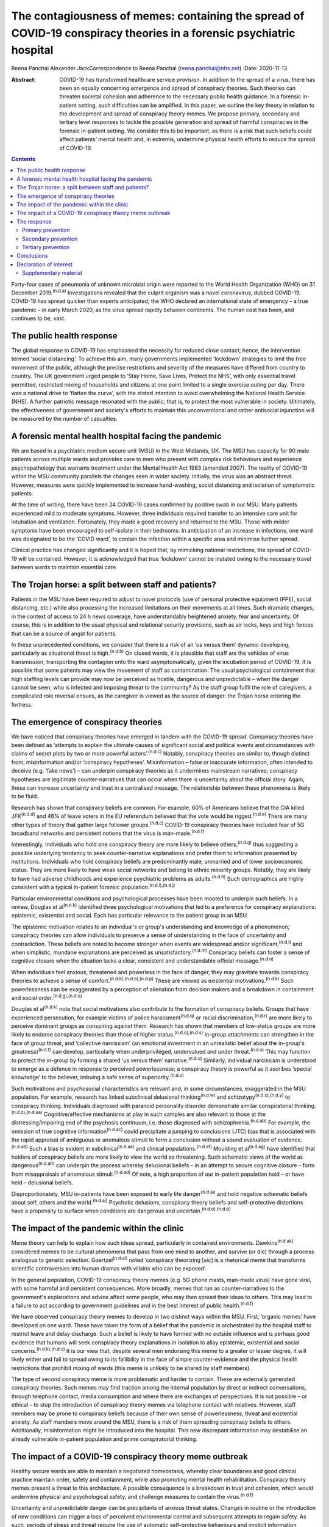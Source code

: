 =====================================================================================================================
The contagiousness of memes: containing the spread of COVID-19 conspiracy theories in a forensic psychiatric hospital
=====================================================================================================================

Reena Panchal
Alexander JackCorrespondence to Reena Panchal (reena.panchal@nhs.net)
:Date: 2020-11-13

:Abstract:
   COVID-19 has transformed healthcare service provision. In addition to
   the spread of a virus, there has been an equally concerning emergence
   and spread of conspiracy theories. Such theories can threaten
   societal cohesion and adherence to the necessary public health
   guidance. In a forensic in-patient setting, such difficulties can be
   amplified. In this paper, we outline the key theory in relation to
   the development and spread of conspiracy theory memes. We propose
   primary, secondary and tertiary level responses to tackle the
   possible generation and spread of harmful conspiracies in the
   forensic in-patient setting. We consider this to be important, as
   there is a risk that such beliefs could affect patients’ mental
   health and, in extremis, undermine physical health efforts to reduce
   the spread of COVID-19.


.. contents::
   :depth: 3
..

Forty-four cases of pneumonia of unknown microbial origin were reported
to the World Health Organization (WHO) on 31 December
2019.\ :sup:`(n.d.a)` Investigations revealed that the culprit organism
was a novel coronavirus, dubbed COVID-19. COVID-19 has spread quicker
than experts anticipated; the WHO declared an international state of
emergency – a true pandemic – in early March 2020, as the virus spread
rapidly between continents. The human cost has been, and continues to
be, vast.

.. _sec1:

The public health response
==========================

The global response to COVID-19 has emphasised the necessity for reduced
close contact; hence, the intervention termed ‘social distancing’. To
achieve this aim, many governments implemented ‘lockdown’ strategies to
limit the free movement of the public, although the precise restrictions
and severity of the measures have differed from country to country. The
UK government urged people to ‘Stay Home, Save Lives, Protect the NHS’,
with only essential travel permitted, restricted mixing of households
and citizens at one point limited to a single exercise outing per day.
There was a national drive to ‘flatten the curve’, with the stated
intention to avoid overwhelming the National Health Service (NHS). A
further patriotic message resonated with the public; that is, to protect
the most vulnerable in society. Ultimately, the effectiveness of
government and society's efforts to maintain this unconventional and
rather antisocial injunction will be measured by the number of
casualties.

.. _sec2:

A forensic mental health hospital facing the pandemic
=====================================================

We are based in a psychiatric medium secure unit (MSU) in the West
Midlands, UK. The MSU has capacity for 90 male patients across multiple
wards and provides care to men who present with complex risk behaviours
and experience psychopathology that warrants treatment under the Mental
Health Act 1983 (amended 2007). The reality of COVID-19 within the MSU
community parallels the changes seen in wider society. Initially, the
virus was an abstract threat. However, measures were quickly implemented
to increase hand-washing, social distancing and isolation of symptomatic
patients.

At the time of writing, there have been 24 COVID-19 cases confirmed by
positive swab in our MSU. Many patients experienced mild to moderate
symptoms. However, three individuals required transfer to an intensive
care unit for intubation and ventilation. Fortunately, they made a good
recovery and returned to the MSU. Those with milder symptoms have been
encouraged to self-isolate in their bedrooms. In anticipation of an
increase in infections, one ward was designated to be the ‘COVID ward’,
to contain the infection within a specific area and minimise further
spread.

Clinical practice has changed significantly and it is hoped that, by
mimicking national restrictions, the spread of COVID-19 will be
contained. However, it is acknowledged that true ‘lockdown’ cannot be
instated owing to the necessary travel between wards to maintain
essential care.

.. _sec3:

The Trojan horse: a split between staff and patients?
=====================================================

Patients in the MSU have been required to adjust to novel protocols (use
of personal protective equipment (PPE), social distancing, etc.) while
also processing the increased limitations on their movements at all
times. Such dramatic changes, in the context of access to 24 h news
coverage, have understandably heightened anxiety, fear and uncertainty.
Of course, this is in addition to the usual physical and relational
security provisions, such as air locks, keys and high fences that can be
a source of angst for patients.

In these unprecedented conditions, we consider that there is a risk of
an ‘us versus them’ dynamic developing, particularly as situational
threat is high.\ :sup:`(n.d.b)` On closed wards, it is plausible that
staff are the vehicles of virus transmission, transporting the contagion
onto the ward asymptomatically, given the incubation period of COVID-19.
It is possible that some patients may view the movement of staff as
contamination. The usual psychological containment that high staffing
levels can provide may now be perceived as hostile, dangerous and
unpredictable – when the danger cannot be seen, who is infected and
imposing threat to the community? As the staff group fulfil the role of
caregivers, a complicated role reversal ensues, as the caregiver is
viewed as the source of danger: the Trojan horse entering the fortress.

.. _sec4:

The emergence of conspiracy theories
====================================

We have noticed that conspiracy theories have emerged in tandem with the
COVID-19 spread. Conspiracy theories have been defined as ‘attempts to
explain the ultimate causes of significant social and political events
and circumstances with claims of secret plots by two or more powerful
actors’.\ :sup:`(n.d.c)` Notably, conspiracy theories are similar to,
though distinct from, misinformation and/or ‘conspiracy hypotheses’.
Misinformation – false or inaccurate information, often intended to
deceive (e.g. ‘fake news’) – can underpin conspiracy theories as it
undermines mainstream narratives; conspiracy hypotheses are legitimate
counter-narratives that can occur when there is uncertainty about the
official story. Again, these can increase uncertainty and trust in a
centralised message. The relationship between these phenomena is likely
to be fluid.

Research has shown that conspiracy beliefs are common. For example, 60%
of Americans believe that the CIA killed JFK\ :sup:`(n.d.d)` and 46% of
leave voters in the EU referendum believed that the vote would be
rigged.\ :sup:`(n.d.e)` There are many other types of theory that gather
large follower groups.\ :sup:`(n.d.c)` COVID-19 conspiracy theories have
included fear of 5G broadband networks and persistent notions that the
virus is man-made.\ :sup:`(n.d.f)`

Interestingly, individuals who hold one conspiracy theory are more
likely to believe others,\ :sup:`(n.d.g)` thus suggesting a possible
underlying tendency to seek counter-narrative explanations and prefer
them to information presented by institutions. Individuals who hold
conspiracy beliefs are predominantly male, unmarried and of lower
socioeconomic status. They are more likely to have weak social networks
and belong to ethnic minority groups. Notably, they are likely to have
had adverse childhoods and experience psychiatric problems as
adults.\ :sup:`(n.d.h)` Such demographics are highly consistent with a
typical in-patient forensic population.\ :sup:`(n.d.i),(n.d.j)`

Particular environmental conditions and psychological processes have
been mooted to underpin such beliefs. In a review, Douglas et
al\ :sup:`(n.d.k)` identified three psychological motivations that led
to a preference for conspiracy explanations: epistemic, existential and
social. Each has particular relevance to the patient group in an MSU.

The epistemic motivation relates to an individual's or group's
understanding and knowledge of a phenomenon; conspiracy theories can
allow individuals to preserve a sense of understanding in the face of
uncertainty and contradiction. These beliefs are noted to become
stronger when events are widespread and/or significant,\ :sup:`(n.d.l)`
and when simplistic, mundane explanations are perceived as
unsatisfactory.\ :sup:`(n.d.m)` Conspiracy beliefs can foster a sense of
cognitive closure when the situation lacks a clear, consistent and
understandable official message.\ :sup:`(n.d.n)`

When individuals feel anxious, threatened and powerless in the face of
danger, they may gravitate towards conspiracy theories to achieve a
sense of comfort.\ :sup:`(n.d.k),(n.d.o),(n.d.p)` These are viewed as
existential motivations.\ :sup:`(n.d.k)` Such powerlessness can be
exaggerated by a perception of alienation from decision makers and a
breakdown in containment and social order.\ :sup:`(n.d.g),(n.d.o)`

Douglas et al\ :sup:`(n.d.k)` note that social motivations also
contribute to the formation of conspiracy beliefs. Groups that have
experienced persecution, for example victims of police
harassment\ :sup:`(n.d.q)` or racial discrimination,\ :sup:`(n.d.r)` are
more likely to perceive dominant groups as conspiring against them.
Research has shown that members of low-status groups are more likely to
endorse conspiracy theories than those of higher
status.\ :sup:`(n.d.o),(n.d.s)` In-group attachments can strengthen in
the face of group threat, and ‘collective narcissism’ (an emotional
investment in an unrealistic belief about the in-group's
greatness)\ :sup:`(n.d.t)` can develop, particularly when
underprivileged, undervalued and under threat.\ :sup:`(n.d.s)` This may
function to protect the in-group by forming a shared ‘us versus them’
narrative.\ :sup:`(n.d.u)` Similarly, individual narcissism is
understood to emerge as a defence in response to perceived
powerlessness; a conspiracy theory is powerful as it ascribes ‘special
knowledge’ to the believer, imbuing a safe sense of
superiority.\ :sup:`(n.d.v)`

Such motivations and psychosocial characteristics are relevant and, in
some circumstances, exaggerated in the MSU population. For example,
research has linked subclinical delusional thinking\ :sup:`(n.d.w)` and
schizotypy\ :sup:`(n.d.x),(n.d.y)` to conspiracy thinking. Individuals
diagnosed with paranoid personality disorder demonstrate similar
conspiratorial thinking.\ :sup:`(n.d.z),(n.d.aa)` Cognitive/affective
mechanisms at play in such samples are also relevant to those at the
distressing/impairing end of the psychosis continuum, i.e. those
diagnosed with schizophrenia.\ :sup:`(n.d.ab)` For example, the omission
of true cognitive information\ :sup:`(n.d.ac)` could precipitate a
jumping to conclusions (JTC) bias that is associated with the rapid
appraisal of ambiguous or anomalous stimuli to form a conclusion without
a sound evaluation of evidence.\ :sup:`(n.d.ad)` Such a bias is evident
in subclinical\ :sup:`(n.d.ae)` and clinical
populations.\ :sup:`(n.d.af)` Moulding et al\ :sup:`(n.d.ag)` have
identified that holders of conspiracy beliefs are more likely to view
the world as threatening. Such schematic views of the world as
dangerous\ :sup:`(n.d.ah)` can underpin the process whereby delusional
beliefs – in an attempt to secure cognitive closure – form from
misappraisals of anomalous stimuli.\ :sup:`(n.d.ad)` Of note, a high
proportion of our in-patient population hold – or have held – delusional
beliefs.

Disproportionately, MSU in-patients have been exposed to early life
danger\ :sup:`(n.d.ai)` and hold negative schematic beliefs about self,
others and the world.\ :sup:`(n.d.aj)` Psychotic delusions, conspiracy
theory beliefs and self-protective distortions have a propensity to
surface when conditions are dangerous and
uncertain.\ :sup:`(n.d.o),(n.d.p)`

.. _sec5:

The impact of the pandemic within the clinic
============================================

Meme theory can help to explain how such ideas spread, particularly in
contained environments. Dawkins\ :sup:`(n.d.ak)` considered memes to be
cultural phenomena that pass from one mind to another, and survive (or
die) through a process analogous to genetic selection.
Goertzel\ :sup:`(n.d.al)` noted ‘conspiracy theorizing [*sic*] is a
rhetorical meme that transforms scientific controversies into human
dramas with villains who can be exposed’.

In the general population, COVID-19 conspiracy theory memes (e.g. 5G
phone masts, man-made virus) have gone viral, with some harmful and
persistent consequences. More broadly, memes that run as
counter-narratives to the government's explanations and advice affect
some people, who may then spread their ideas to others. This may lead to
a failure to act according to government guidelines and in the best
interest of public health.\ :sup:`(n.d.f)`

We have observed conspiracy theory memes to develop in two distinct ways
within the MSU. First, ‘organic memes’ have developed on one ward. These
have taken the form of a belief that the pandemic is orchestrated by the
hospital staff to restrict leave and delay discharge. Such a belief is
likely to have formed with no outside influence and is perhaps good
evidence that humans will seek conspiracy theory explanations in
isolation to allay epistemic, existential and social
concerns.\ :sup:`(n.d.k),(n.d.s)` It is our view that, despite several
men endorsing this meme to a greater or lesser degree, it will likely
wither and fail to spread owing to its fallibility in the face of simple
counter-evidence and the physical health restrictions that prohibit
mixing of wards (this meme is unlikely to be shared by staff members).

The type of second conspiracy meme is more problematic and harder to
contain. These are externally generated conspiracy theories. Such memes
may find traction among the internal population by direct or indirect
conversations, through telephone contact, media consumption and where
there are exchanges of perspectives. It is not possible – or ethical –
to stop the introduction of conspiracy theory memes via telephone
contact with relatives. However, staff members may be prone to
conspiracy beliefs because of their own sense of powerlessness, threat
and existential anxiety. As staff members move around the MSU, there is
a risk of them spreading conspiracy beliefs to others. Additionally,
misinformation might be introduced into the hospital. This new
discrepant information may destabilise an already vulnerable in-patient
population and prime conspiratorial thinking.

.. _sec6:

The impact of a COVID-19 conspiracy theory meme outbreak
========================================================

Healthy secure wards are able to maintain a negotiated homeostasis,
whereby clear boundaries and good clinical practice maintain order,
safety and containment, while also promoting mental health
rehabilitation. Conspiracy theory memes present a threat to this
architecture. A possible consequence is a breakdown in trust and
cohesion, which would undermine physical and psychological safety, and
challenge measures to contain the virus.\ :sup:`(n.d.f)`

Uncertainty and unpredictable danger can be precipitants of anxious
threat states. Changes in routine or the introduction of new conditions
can trigger a loss of perceived environmental control and subsequent
attempts to regain safety. As such, periods of stress and threat require
the use of automatic self-protective behaviours and implicit information
processing strategies.\ :sup:`(n.d.ac)` Harmful conspiracy theories or
hypotheses can increase uncertainty and decrease trust in authority
figures. For many men in forensic in-patient settings, violence or
self-harming behaviour has been – or is – an adaptive part of their
self-protective behavioural repertoire. When in conditions of threat,
such behavioural expressions might manifest to gain control, discharge
arousal, communicate distress or elicit care.

Similarly, splitting is a possibility, with competing memes generating
an ‘us versus them’ dynamic. As described previously, this is an
evidenced component of conspiracy theory motivation, and staff members
can become targeted if inequality is perceived (e.g. locked down versus
transient, exposed versus PPE). Systemically, these processes can
heighten the sense of danger for other residents and group anxiety can
escalate. Of course, staff members are not immune to such effects and
negative consequences are possible (e.g. burnout, increased
punitiveness).

.. _sec7:

The response
============

Memes are hypothesised to spread in a manner analogous to a
virus.\ :sup:`(n.d.ak),(n.d.al)` Hence, we propose that a fast,
stringent and proactive strategy is required to curb the sharing of
unhelpful and false memes. We suggest that the response to ‘prevent’ and
‘treat’ conspiracy theories can be pitched according to the public
health approach to diseases: primary, secondary and tertiary prevention.

Importantly, some degree of uncertainty is unavoidable owing to a global
lack of clarity regarding COVID-19. It has to be acknowledged that there
are few unambiguously *true* known facts about the virus. We do not
advocate the suppression of questioning or critical challenge of
official narratives. A host of different memes, differing in strength,
transmissibility and potential harmfulness, will spread among staff and
patients. We recommend that professionals demonstrate clinical judgement
to determine if and when intervention is required and listen to
alternative perspectives, discussing them in context.

.. _sec7-1:

Primary prevention
------------------

Primary prevention aims to prevent disease or injury before it occurs.
To prevent the development of conspiracy theories within an MSU, we
recommend addressing the conditions that lead to such thinking.

We consider the first line of response to be education. Conspiracy
theory memes are hypothesised to breed from indecision and uncertainty;
gaps in knowledge allow room for a counter-narrative to develop to
fulfil a need for cognitive closure\ :sup:`(n.d.n)` and a perception of
control.\ :sup:`(n.d.k),(n.d.o),(n.d.p)` We view the regular and
consistent dissemination of clear and transparent information about the
pandemic, the ‘outer world’ situation and MSU policy to be essential to
maximise patients’ knowledge. Information can be adapted to account for
complex communication needs, and care plans developed accordingly.
Ideally, patients who are vulnerable to being affected by conspiracy
beliefs should be identified and bespoke assessments and management
plans completed.

The staff group are not immune from conspiratorial thinking. Helping
staff members to feel informed requires the consistent dissemination of
information in a manner that is accessible to all. Changes in practice
should be quickly communicated. Information should be transparent, with
an open forum approach to address queries and signpost to relevant
resources. In addition, an honest acknowledgement of challenges that
individuals and teams will face is necessary to ensure preparedness. To
prevent splitting and/or ‘suffering in silence’, regular reflective
practice, peer group supervision and *ad hoc* ‘check ins’ can give space
for the processing of anxiety and an opportunity to work through
uncertainties and questions. Greater use of virtual connectivity has
allowed sick or shielded colleagues to sustain communication with core
teams, thus maintaining a collective ‘togetherness’.

Research has suggested that it is important that education provided for
staff and patients is presented in an ‘even-handed’ manner (i.e. do not
dismiss counter-narratives offhand) to prevent the perception of
indoctrination or bullying.\ :sup:`(n.d.am),(n.d.an)` Failure to do this
successfully could lead to the educator being absorbed into the
conspiracy belief.\ :sup:`(n.d.ao)` Information sharing might take the
form of standardised and accessible information boards, regular ward
‘community meetings’ and individual conversations with patients and
staff to ensure that they feel informed about events.

In our NHS trust, daily staff briefings have been provided by the chief
executive officer. There are daily meetings held by senior management
within the MSU to strategise, coordinate a unified response and ensure
that information is shared – and then cascaded – evenly throughout the
site. In addition, members of different clinical disciplines have
adapted their roles. For example, individual psychologists have
‘cohorted’ to provide intensive support for single wards, occupational
therapists have provided opportunities for activity and release from the
claustrophobic ward spaces and the psychiatric team have employed a
‘shadow rota’ to ensure that sickness does not reduce the provision of
emergency care. Collectively, these additions and adaptations to
practice can be understood as ‘inoculation’ of the
community.\ :sup:`(n.d.ap)` Many of these organisational strategies are
likely to be in place to serve other, important needs. However, it is
our view that such good practice is also relevant to the aims of this
paper.

.. _sec7-2:

Secondary prevention
--------------------

The aim of secondary prevention is to reduce the impact of a disease or
injury that has already occurred. We recommend that conspiracy theories
already in circulation should be identified at the earliest possible
point and the conveyance slowed. The ultimate aim is to challenge
unhelpful or disruptive memes that threaten to break down cohesion in
the MSU community. Strategies need to prevent re-emergence and reconnect
those affected to a less detached position. However, if this is not
possible, the focus shifts to containment and reduction of the spread to
others.

The infection control response to COVID-19 (i.e. ‘lockdown’ of wards)
will inadvertently prevent the cross-contamination of conspiracy theory
memes across the MSU site. However, conspiracy theories can infiltrate
the community via telephone calls, media and/or staff acting as vectors.
It is clearly counterintuitive, unethical and disproportionate to
restrict or monitor private phone calls. Secondary prevention should
therefore be targeted at the management of memes that are conspiratorial
in nature or undermining of national or local COVID-19 policies.

We recommend that changes in anxiety, mood and behaviour associated with
conspiracy thinking – or exposure to such ideas – should be observed as
part of the usual monitoring of mental state. In the MSU, all patients
are regularly reviewed by the nursing staff and forensic psychiatrists,
who examine their mental states and the extent of psychopathology.
Patients can be given space to explore their thoughts and feelings about
such theories; the clinician can then establish whether intervention is
required. A ‘COVID-19 formulation-led’ approach to addressing concerns
as they arise is recommended.

When discussing conspiracy theories – or related memes – information
should be presented in a consistent, clear and accessible manner so that
further doubt, ambiguity or reinforcement of the conspiracy does not
result.\ :sup:`(n.d.ao)` The patient will require adequate knowledge to
close the ‘uncertainty gap’. This work may also be achieved through
group or individual therapy sessions. In our MSU, we have found that
acceptance and commitment therapy (ACT) principles have been beneficial,
particularly as these can address issues relating to control and
uncertainty.\ :sup:`(n.d.aq)` In addition, mindfulness practice can help
to calm heightened arousal states, release troubling thoughts and teach
self-awareness.\ :sup:`(n.d.ar)` As uncertainty is largely inescapable,
such therapeutic approaches are preferable to the suppression of all but
the most harmful memes. Cognitive remediation strategies can improve
reasoning ability\ :sup:`(n.d.as)` and various non-verbal therapies can
help to up- or down-regulate arousal.

Considering the ward as a whole, the maintenance of a ‘safe’ and
‘cohesive’ environment is vital to prevent the harmful effects of
conspiracy theory memes. The basis for this is already provided via the
implementation of the ‘Safewards’ approach\ :sup:`(n.d.at)` and positive
behavioural support planning.\ :sup:`(n.d.au)` Indeed, an approach not
dissimilar to trauma-informed care could be adopted: ‘pandemic-informed
care’ would incorporate the necessary physical health precautions, while
also proactively identifying and addressing the emergence of conspiracy
theory memes and promoting a clinical awareness of the vulnerabilities
of patients who are prone to engage in conspiracy thinking.
Pandemic-informed care would also include the provision of staff support
and reflective practice.

Some patients who have been exposed to conspiracy theories may become
paranoid, anxious or distressed in response to this exposure. If there
is a resultant significant decline in symptoms and functioning in which
the expression of delusional ideas and other psychotic features is
identified, there are a range of pharmacological, psychological and
risk-management techniques that may need to be considered.

.. _sec7-3:

Tertiary prevention
-------------------

Tertiary prevention is a strategy to reduce the impact of an ongoing
illness or injury that has lasting effects. By definition, many
individuals who are resident in an MSU experience complex
psychopathology and are vulnerable to anxiety, paranoia and
conspiratorial beliefs. Clinicians involved in their care are well
advised to consider the impact of ‘lockdown’, uncertainty and competing
narratives, and the destabilising effect that each might have.

A multidisciplinary approach is required to incorporate such
formulations into care planning and intervention, as has been undertaken
across our MSU. In acutely psychotic patients – and those susceptible to
relapse – there is a risk that COVID-19-related fears could become
enmeshed with pre-existing delusional belief systems. In a patient who
becomes absolutely engrossed by conspiracy beliefs to the point that it
manifests as a delusion and/or other features of a psychosis and
significantly affects their function, an individual, tailored approach
must be adopted. The priority would be the containment of severe
pathological symptoms, with consideration given to pharmacological and
risk management interventions. In addition, the reinforcement of a
consistent and safe environment is necessary to allow the individual to
feel secure and grounded. Access to regular, trusted and familiar
nursing staff is likely to be important. Arousal-regulating therapy
might also be considered. Deterioration in mental state may prompt a
review of the patient's current setting. A decision may need to be taken
as to whether an acute ward may be more appropriate or higher levels of
observations needed. In each case, the acute symptomatology needs to be
addressed and, in time, once stable, measures taken to challenge the
conspiracy thinking via psychological intervention.

As regards measures introduced to support staff, it is recommended that
these are maintained beyond the acute phase of the response. Conspiracy
theory memes might retract while the various levels of intervention are
in place. However, if support is withdrawn too quickly, a breakdown in
communication, increased isolation and potential feelings of abandonment
(that accompany burnout) might prompt disharmony and a failure to adhere
to the previously outlined necessary actions. This may lead to a second
wave of conspiracy beliefs emerging.

.. _sec8:

Conclusions
===========

These are extraordinary times in society and clinical practice; there is
a heavy emphasis on how to identify and manage the physical health
manifestations of COVID-19 among the general population, existing
patients and the workforce. However, COVID-19-associated conspiracy
theory memes also present a societal challenge, which is perhaps
exaggerated in a forensic in-patient setting. There is nuance as to what
memes should be challenged and the degree to which challenge is made.
This is a clinical decision on a case-by-case basis. However, a failure
to intervene in an appropriate, effective and ethical manner when memes
are potentially harmful could precipitate a breakdown in therapeutic
relationships, ward cohesion and the successful implementation of
physical health procedures. The consequences of such breakdown relate to
mental health deterioration, increased risk behaviours and the failure
to curtail the spread of COVID-19. Below, we make suggestions that are
consistent with the conspiracy theory literature, which may be helpful
to manage the development and spread of conspiracy theory memes (we also
consider this guidance to be applicable to other custodial settings,
such as prisons): provide clear, consistent and up-to-date information
to patients and staffclearly explain the rationale for change (e.g. new
practices/restrictions)empower staff and patients to make informed
decisions in relation to caredevelop bespoke multidisciplinary COVID-19
formulations for each patientregularly review patients with reference to
their experience of COVID-19ensure that all clinical environments are
‘safe spaces’ and that interactions are therapeutically informed
(pandemic-informed wards)provide psychological intervention to address
uncertainty, change and anxiety, and consider the use of cognitive
remediation strategies to enhance reasoningbe prepared to utilise short-
and long-term pharmacological and risk-management strategies as required
if mental state deteriorates significantlymaintain team cohesion through
regular reflective practice, peer supervision and *ad hoc* individual
‘check ins’provide appropriate challenge to conspiracy theory memes,
with an awareness of the theory outlined in this paper.

We thank Stephanie Wilson, Sarah Shanahan and Fiona Hynes for reading –
and commenting on – draft versions of this paper. Their contributions
have improved our work significantly.

.. _nts3:

Declaration of interest
=======================

None.

.. _nts3-a:

Supplementary material
----------------------

For supplementary material accompanying this paper visit
https://doi.org/10.1192/bjb.2020.120.

.. container:: caption

   .. rubric:: 

   click here to view supplementary material

**Reena Panchal** is a Specialty Trainee Year 5 (ST5) in forensic
psychiatry in the Department of Psychiatry, Reaside Clinic, Birmingham
and Solihull Mental Health Foundation Trust, UK. **Alexander Jack** is a
senior forensic psychologist in the Department of Psychology, Reaside
Clinic, Birmingham and Solihull Mental Health Foundation Trust, UK.

R.P. and A.J. contributed equally to the conceptualisation and writing
of this paper.

.. container:: references csl-bib-body hanging-indent
   :name: refs

   .. container:: csl-entry
      :name: ref-ref1

      n.d.a.

   .. container:: csl-entry
      :name: ref-ref2

      n.d.b.

   .. container:: csl-entry
      :name: ref-ref3

      n.d.c.

   .. container:: csl-entry
      :name: ref-ref4

      n.d.d.

   .. container:: csl-entry
      :name: ref-ref5

      n.d.e.

   .. container:: csl-entry
      :name: ref-ref6

      n.d.f.

   .. container:: csl-entry
      :name: ref-ref7

      n.d.g.

   .. container:: csl-entry
      :name: ref-ref8

      n.d.h.

   .. container:: csl-entry
      :name: ref-ref9

      n.d.i.

   .. container:: csl-entry
      :name: ref-ref10

      n.d.j.

   .. container:: csl-entry
      :name: ref-ref11

      n.d.k.

   .. container:: csl-entry
      :name: ref-ref12

      n.d.l.

   .. container:: csl-entry
      :name: ref-ref13

      n.d.m.

   .. container:: csl-entry
      :name: ref-ref14

      n.d.n.

   .. container:: csl-entry
      :name: ref-ref15

      n.d.o.

   .. container:: csl-entry
      :name: ref-ref16

      n.d.p.

   .. container:: csl-entry
      :name: ref-ref17

      n.d.q.

   .. container:: csl-entry
      :name: ref-ref18

      n.d.r.

   .. container:: csl-entry
      :name: ref-ref19

      n.d.s.

   .. container:: csl-entry
      :name: ref-ref20

      n.d.t.

   .. container:: csl-entry
      :name: ref-ref21

      n.d.u.

   .. container:: csl-entry
      :name: ref-ref22

      n.d.v.

   .. container:: csl-entry
      :name: ref-ref23

      n.d.w.

   .. container:: csl-entry
      :name: ref-ref24

      n.d.x.

   .. container:: csl-entry
      :name: ref-ref25

      n.d.y.

   .. container:: csl-entry
      :name: ref-ref26

      n.d.z.

   .. container:: csl-entry
      :name: ref-ref27

      n.d.aa.

   .. container:: csl-entry
      :name: ref-ref28

      n.d.ab.

   .. container:: csl-entry
      :name: ref-ref29

      n.d.ac.

   .. container:: csl-entry
      :name: ref-ref30

      n.d.ad.

   .. container:: csl-entry
      :name: ref-ref31

      n.d.ae.

   .. container:: csl-entry
      :name: ref-ref32

      n.d.af.

   .. container:: csl-entry
      :name: ref-ref33

      n.d.ag.

   .. container:: csl-entry
      :name: ref-ref34

      n.d.ah.

   .. container:: csl-entry
      :name: ref-ref35

      n.d.ai.

   .. container:: csl-entry
      :name: ref-ref36

      n.d.aj.

   .. container:: csl-entry
      :name: ref-ref37

      n.d.ak.

   .. container:: csl-entry
      :name: ref-ref38

      n.d.al.

   .. container:: csl-entry
      :name: ref-ref39

      n.d.am.

   .. container:: csl-entry
      :name: ref-ref40

      n.d.an.

   .. container:: csl-entry
      :name: ref-ref41

      n.d.ao.

   .. container:: csl-entry
      :name: ref-ref42

      n.d.ap.

   .. container:: csl-entry
      :name: ref-ref43

      n.d.aq.

   .. container:: csl-entry
      :name: ref-ref44

      n.d.ar.

   .. container:: csl-entry
      :name: ref-ref45

      n.d.as.

   .. container:: csl-entry
      :name: ref-ref46

      n.d.at.

   .. container:: csl-entry
      :name: ref-ref47

      n.d.au.
